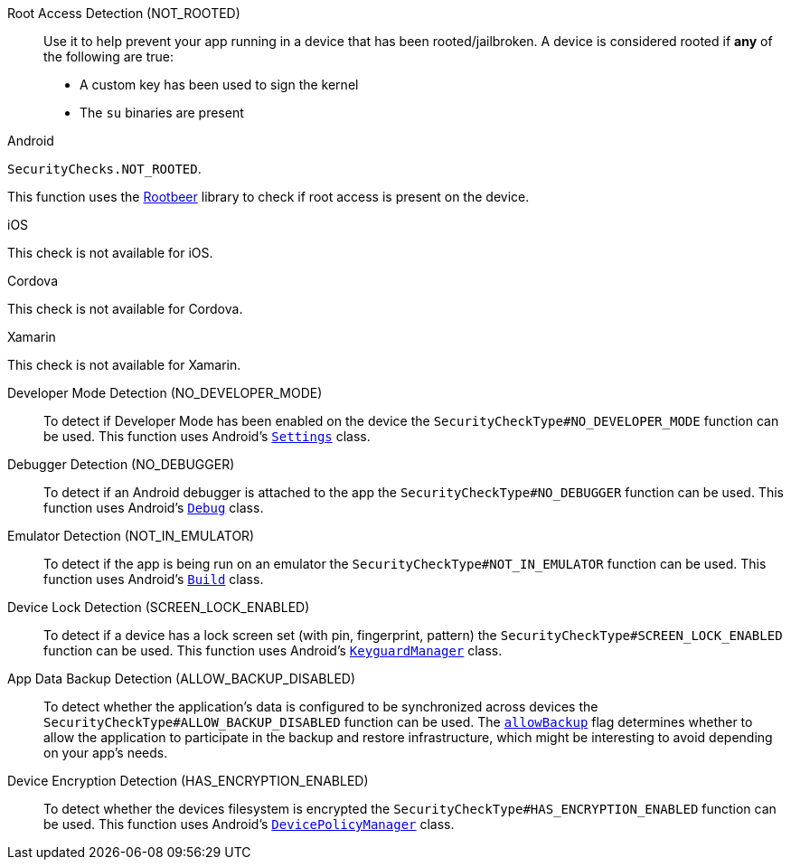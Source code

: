 

Root Access Detection (NOT_ROOTED)::
Use it to help prevent your app running in a device that has been rooted/jailbroken. A device is considered rooted if *any* of the following are true:

- A custom key has been used to sign the kernel
- The `su` binaries are present

[role="primary"]
.Android
****
`SecurityChecks.NOT_ROOTED`.

This function uses the link:https://github.com/scottyab/rootbeer[Rootbeer] library to check if root access is present on the device.
****
[role="secondary"]
.iOS
****
This check is not available for iOS.
****
[role="secondary"]
.Cordova
****
This check is not available for Cordova.
****
[role="secondary"]
.Xamarin
****
This check is not available for Xamarin.
****

Developer Mode Detection (NO_DEVELOPER_MODE)::
To detect if Developer Mode has been enabled on the device the `SecurityCheckType#NO_DEVELOPER_MODE` function can be used. This function uses Android’s link:https://developer.android.com/reference/android/provider/Settings.html[`Settings`] class.

Debugger Detection (NO_DEBUGGER)::
To detect if an Android debugger is attached to the app the `SecurityCheckType#NO_DEBUGGER` function can be used. This function uses Android’s link:https://developer.android.com/reference/android/os/Debug.html[`Debug`] class.

Emulator Detection (NOT_IN_EMULATOR)::
To detect if the app is being run on an emulator the `SecurityCheckType#NOT_IN_EMULATOR` function can be used. This function uses Android’s link:https://developer.android.com/reference/android/os/Build.html[`Build`] class.

Device Lock Detection (SCREEN_LOCK_ENABLED)::
To detect if a device has a lock screen set (with pin, fingerprint, pattern) the `SecurityCheckType#SCREEN_LOCK_ENABLED` function can be used. This function uses Android’s link:https://developer.android.com/reference/android/app/KeyguardManager.html[`KeyguardManager`] class.

App Data Backup Detection (ALLOW_BACKUP_DISABLED)::
To detect whether the application’s data is configured to be synchronized across devices the `SecurityCheckType#ALLOW_BACKUP_DISABLED` function can be used. The link:https://developer.android.com/guide/topics/manifest/application-element.html[`allowBackup`] flag determines whether to allow the application to participate in the backup and restore infrastructure, which might be interesting to avoid depending on your app’s needs.

Device Encryption Detection (HAS_ENCRYPTION_ENABLED)::
To detect whether the devices filesystem is encrypted the `SecurityCheckType#HAS_ENCRYPTION_ENABLED` function can be used. This function uses Android’s link:https://developer.android.com/reference/android/app/admin/DevicePolicyManager.html[`DevicePolicyManager`] class.
